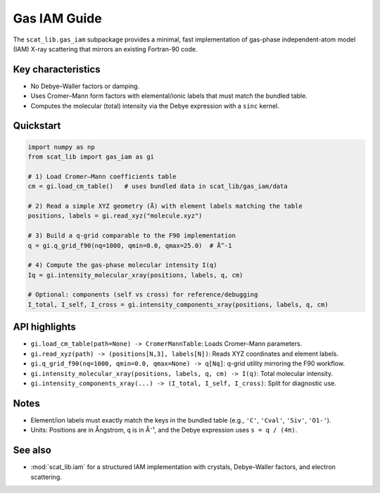 Gas IAM Guide
=============

The ``scat_lib.gas_iam`` subpackage provides a minimal, fast implementation of gas-phase
independent-atom model (IAM) X-ray scattering that mirrors an existing Fortran-90 code.

Key characteristics
-------------------

- No Debye–Waller factors or damping.
- Uses Cromer–Mann form factors with elemental/ionic labels that must match the bundled table.
- Computes the molecular (total) intensity via the Debye expression with a ``sinc`` kernel.

Quickstart
----------

.. code-block:: python

   import numpy as np
   from scat_lib import gas_iam as gi

   # 1) Load Cromer–Mann coefficients table
   cm = gi.load_cm_table()   # uses bundled data in scat_lib/gas_iam/data

   # 2) Read a simple XYZ geometry (Å) with element labels matching the table
   positions, labels = gi.read_xyz("molecule.xyz")

   # 3) Build a q-grid comparable to the F90 implementation
   q = gi.q_grid_f90(nq=1000, qmin=0.0, qmax=25.0)  # Å^-1

   # 4) Compute the gas-phase molecular intensity I(q)
   Iq = gi.intensity_molecular_xray(positions, labels, q, cm)

   # Optional: components (self vs cross) for reference/debugging
   I_total, I_self, I_cross = gi.intensity_components_xray(positions, labels, q, cm)

API highlights
--------------

- ``gi.load_cm_table(path=None) -> CromerMannTable``: Loads Cromer–Mann parameters.
- ``gi.read_xyz(path) -> (positions[N,3], labels[N])``: Reads XYZ coordinates and element labels.
- ``gi.q_grid_f90(nq=1000, qmin=0.0, qmax=None) -> q[Nq]``: q-grid utility mirroring the F90 workflow.
- ``gi.intensity_molecular_xray(positions, labels, q, cm) -> I(q)``: Total molecular intensity.
- ``gi.intensity_components_xray(...) -> (I_total, I_self, I_cross)``: Split for diagnostic use.

Notes
-----

- Element/ion labels must exactly match the keys in the bundled table (e.g., ``'C'``, ``'Cval'``, ``'Siv'``, ``'O1-'``).
- Units: Positions are in Ångstrom, ``q`` is in Å⁻¹, and the Debye expression uses ``s = q / (4π)``.

See also
--------

- :mod:`scat_lib.iam` for a structured IAM implementation with crystals, Debye–Waller factors, and electron scattering.
